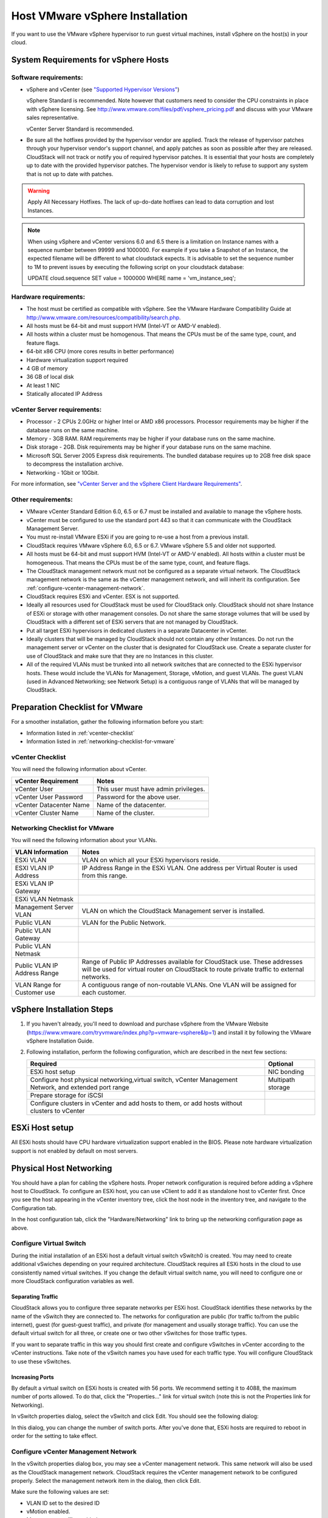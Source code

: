 .. Licensed to the Apache Software Foundation (ASF) under one
   or more contributor license agreements.  See the NOTICE file
   distributed with this work for additional information#
   regarding copyright ownership.  The ASF licenses this file
   to you under the Apache License, Version 2.0 (the
   "License"); you may not use this file except in compliance
   with the License.  You may obtain a copy of the License at
   http://www.apache.org/licenses/LICENSE-2.0
   Unless required by applicable law or agreed to in writing,
   software distributed under the License is distributed on an
   "AS IS" BASIS, WITHOUT WARRANTIES OR CONDITIONS OF ANY
   KIND, either express or implied.  See the License for the
   specific language governing permissions and limitations
   under the License.


Host VMware vSphere Installation
--------------------------------

If you want to use the VMware vSphere hypervisor to run guest virtual
machines, install vSphere on the host(s) in your cloud.


System Requirements for vSphere Hosts
~~~~~~~~~~~~~~~~~~~~~~~~~~~~~~~~~~~~~


Software requirements:
^^^^^^^^^^^^^^^^^^^^^^

-  vSphere and vCenter (see `"Supported Hypervisor Versions" <../../releasenotes/compat.html#supported-hypervisor-versions>`_)

   vSphere Standard is recommended. Note however that customers need to
   consider the CPU constraints in place with vSphere licensing. See
   `http://www.vmware.com/files/pdf/vsphere\_pricing.pdf 
   <http://www.vmware.com/files/pdf/vsphere_pricing.pdf>`_
   and discuss with your VMware sales representative.

   vCenter Server Standard is recommended.

-  Be sure all the hotfixes provided by the hypervisor vendor are
   applied. Track the release of hypervisor patches through your
   hypervisor vendor's support channel, and apply patches as soon as
   possible after they are released. CloudStack will not track or notify
   you of required hypervisor patches. It is essential that your hosts
   are completely up to date with the provided hypervisor patches. The
   hypervisor vendor is likely to refuse to support any system that is
   not up to date with patches.

.. warning:: 
   Apply All Necessary Hotfixes. The lack of up-do-date hotfixes can lead to 
   data corruption and lost Instances.

.. note::

   When using vSphere and vCenter versions 6.0 and 6.5 there is a limitation on
   Instance names with a sequence number between 99999 and 1000000. For example if you take
   a Snapshot of an Instance, the expected filename will be different to what cloudstack expects.
   It is advisable to set the sequence number to 1M to prevent issues by executing the
   following script on your cloudstack database:

   UPDATE cloud.sequence
   SET value = 1000000
   WHERE name = 'vm_instance_seq';

Hardware requirements:
^^^^^^^^^^^^^^^^^^^^^^

-  The host must be certified as compatible with vSphere. See the VMware
   Hardware Compatibility Guide at
   `http://www.vmware.com/resources/compatibility/search.php 
   <http://www.vmware.com/resources/compatibility/search.php>`_.

-  All hosts must be 64-bit and must support HVM (Intel-VT or AMD-V
   enabled).

-  All hosts within a cluster must be homogenous. That means the CPUs
   must be of the same type, count, and feature flags.

-  64-bit x86 CPU (more cores results in better performance)

-  Hardware virtualization support required

-  4 GB of memory

-  36 GB of local disk

-  At least 1 NIC

-  Statically allocated IP Address


vCenter Server requirements:
^^^^^^^^^^^^^^^^^^^^^^^^^^^^

-  Processor - 2 CPUs 2.0GHz or higher Intel or AMD x86 processors.
   Processor requirements may be higher if the database runs on the same
   machine.

-  Memory - 3GB RAM. RAM requirements may be higher if your database
   runs on the same machine.

-  Disk storage - 2GB. Disk requirements may be higher if your database
   runs on the same machine.

-  Microsoft SQL Server 2005 Express disk requirements. The bundled
   database requires up to 2GB free disk space to decompress the
   installation archive.

-  Networking - 1Gbit or 10Gbit.

For more information, see `"vCenter Server and the vSphere Client Hardware 
Requirements" <http://pubs.vmware.com/vsp40/wwhelp/wwhimpl/js/html/wwhelp.htm#href=install/c_vc_hw.html>`_.


Other requirements:
^^^^^^^^^^^^^^^^^^^

-  VMware vCenter Standard Edition 6.0, 6.5 or 6.7 must be installed and
   available to manage the vSphere hosts.

-  vCenter must be configured to use the standard port 443 so that it
   can communicate with the CloudStack Management Server.

-  You must re-install VMware ESXi if you are going to re-use a host
   from a previous install.

-  CloudStack requires VMware vSphere 6.0, 6.5 or 6.7. VMware vSphere 5.5 and older
   not supported.

-  All hosts must be 64-bit and must support HVM (Intel-VT or AMD-V
   enabled). All hosts within a cluster must be homogeneous. That means
   the CPUs must be of the same type, count, and feature flags.

-  The CloudStack management network must not be configured as a
   separate virtual network. The CloudStack management network is the
   same as the vCenter management network, and will inherit its
   configuration. See :ref:`configure-vcenter-management-network`.

-  CloudStack requires ESXi and vCenter. ESX is not supported.

-  Ideally all resources used for CloudStack must be used for CloudStack only.
   CloudStack should not share Instance of ESXi or storage with other
   management consoles. Do not share the same storage volumes that will
   be used by CloudStack with a different set of ESXi servers that are
   not managed by CloudStack.

-  Put all target ESXi hypervisors in dedicated clusters in a separate Datacenter
   in vCenter.

-  Ideally clusters that will be managed by CloudStack should not contain
   any other Instances. Do not run the management server or vCenter on
   the cluster that is designated for CloudStack use. Create a separate
   cluster for use of CloudStack and make sure that they are no Instances in
   this cluster.

-  All of the required VLANs must be trunked into all network switches that
   are connected to the ESXi hypervisor hosts. These would include the
   VLANs for Management, Storage, vMotion, and guest VLANs. The guest
   VLAN (used in Advanced Networking; see Network Setup) is a contiguous
   range of VLANs that will be managed by CloudStack.


Preparation Checklist for VMware
~~~~~~~~~~~~~~~~~~~~~~~~~~~~~~~~

For a smoother installation, gather the following information before you
start:

-  Information listed in :ref:`vcenter-checklist`

-  Information listed in :ref:`networking-checklist-for-vmware`


.. _vcenter-checklist:

vCenter Checklist
^^^^^^^^^^^^^^^^^

You will need the following information about vCenter.

.. cssclass:: table-striped table-bordered table-hover

========================  =====================================
vCenter Requirement       Notes
========================  =====================================
vCenter User              This user must have admin privileges.
vCenter User Password     Password for the above user.
vCenter Datacenter Name   Name of the datacenter.
vCenter Cluster Name      Name of the cluster.
========================  =====================================


.. _networking-checklist-for-vmware:

Networking Checklist for VMware
^^^^^^^^^^^^^^^^^^^^^^^^^^^^^^^

You will need the following information about your VLANs.

.. cssclass:: table-striped table-bordered table-hover

============================  ==========================================================================================
VLAN Information              Notes
============================  ==========================================================================================
ESXi VLAN                     VLAN on which all your ESXi hypervisors reside.
ESXI VLAN IP Address          IP Address Range in the ESXi VLAN. One address per Virtual Router is used from this range.
ESXi VLAN IP Gateway
ESXi VLAN Netmask
Management Server VLAN        VLAN on which the CloudStack Management server is installed.
Public VLAN                   VLAN for the Public Network.
Public VLAN Gateway
Public VLAN Netmask
Public VLAN IP Address Range  Range of Public IP Addresses available for CloudStack use. These
                              addresses will be used for virtual router on CloudStack to route private
                              traffic to external networks.
VLAN Range for Customer use   A contiguous range of non-routable VLANs. One VLAN will be assigned for
                              each customer.
============================  ==========================================================================================


vSphere Installation Steps
~~~~~~~~~~~~~~~~~~~~~~~~~~

#. If you haven't already, you'll need to download and purchase vSphere
   from the VMware Website
   (`https://www.vmware.com/tryvmware/index.php?p=vmware-vsphere&lp=1 <https://www.vmware.com/tryvmware/index.php?p=vmware-vsphere&lp=1>`_)
   and install it by following the VMware vSphere Installation Guide.

#. Following installation, perform the following configuration, which
   are described in the next few sections:

   .. cssclass:: table-striped table-bordered table-hover

   ====================================================================================================== ===================
   Required                                                                                                Optional
   ====================================================================================================== ===================
   ESXi host setup                                                                                         NIC bonding
   Configure host physical networking,virtual switch, vCenter Management Network, and extended port range  Multipath storage
   Prepare storage for iSCSI
   Configure clusters in vCenter and add hosts to them, or add hosts without clusters to vCenter
   ====================================================================================================== ===================


ESXi Host setup
~~~~~~~~~~~~~~~

All ESXi hosts should have CPU hardware virtualization support enabled in
the BIOS. Please note hardware virtualization support is not enabled by
default on most servers.


Physical Host Networking
~~~~~~~~~~~~~~~~~~~~~~~~

You should have a plan for cabling the vSphere hosts. Proper network
configuration is required before adding a vSphere host to CloudStack. To
configure an ESXi host, you can use vClient to add it as standalone host
to vCenter first. Once you see the host appearing in the vCenter
inventory tree, click the host node in the inventory tree, and navigate
to the Configuration tab.

|vspherephysicalnetwork.png: vSphere client|

In the host configuration tab, click the "Hardware/Networking" link to
bring up the networking configuration page as above.


Configure Virtual Switch
^^^^^^^^^^^^^^^^^^^^^^^^

During the initial installation of an ESXi host a default virtual switch
vSwitch0 is created. You may need to create additional vSwiches depending
on your required architecture. CloudStack requires all ESXi hosts in the cloud
to use consistently named virtual switches. If
you change the default virtual switch name, you will need to configure
one or more CloudStack configuration variables as well.


Separating Traffic
''''''''''''''''''

CloudStack allows you to configure three separate networks per ESXi host.
CloudStack identifies these networks by the name of the vSwitch
they are connected to. The networks for configuration are public (for
traffic to/from the public internet), guest (for guest-guest traffic),
and private (for management and usually storage traffic). You can use
the default virtual switch for all three, or create one or two other
vSwitches for those traffic types.

If you want to separate traffic in this way you should first create and
configure vSwitches in vCenter according to the vCenter instructions.
Take note of the vSwitch names you have used for each traffic type. You
will configure CloudStack to use these vSwitches.


Increasing Ports
''''''''''''''''

By default a virtual switch on ESXi hosts is created with 56 ports. We
recommend setting it to 4088, the maximum number of ports allowed. To do
that, click the "Properties..." link for virtual switch (note this is
not the Properties link for Networking).

|vsphereincreaseports.png: vSphere client|

In vSwitch properties dialog, select the vSwitch and click Edit. You
should see the following dialog:

|vspherevswitchproperties.png: vSphere client|

In this dialog, you can change the number of switch ports. After you've
done that, ESXi hosts are required to reboot in order for the setting to
take effect.


.. _configure-vcenter-management-network:

Configure vCenter Management Network
^^^^^^^^^^^^^^^^^^^^^^^^^^^^^^^^^^^^

In the vSwitch properties dialog box, you may see a vCenter management
network. This same network will also be used as the CloudStack
management network. CloudStack requires the vCenter management network
to be configured properly. Select the management network item in the
dialog, then click Edit.

|vspheremgtnetwork.png: vSphere client|

Make sure the following values are set:

-  VLAN ID set to the desired ID

-  vMotion enabled.

-  Management traffic enabled.

If the ESXi hosts have multiple VMKernel ports, and ESXi is not using
the default value "Management Network" as the management network name,
you must follow these guidelines to configure the management network
port group so that CloudStack can find it:

-  Use one label for the management network port across all ESXi hosts.

-  In the CloudStack UI, go to Configuration - Global Settings and set
   vmware.management.portgroup to the management network label from the
   ESXi hosts.


Extend Port Range for CloudStack Console Proxy
^^^^^^^^^^^^^^^^^^^^^^^^^^^^^^^^^^^^^^^^^^^^^^

In production environments (large number of VMs), 
it's needed to extend the range of firewall ports that the console proxy
works with on the hosts. The default additional port range is 50000-50999
(see global settings ``vmware.additional.vnc.portrange.size`` and ``vmware.additional.vnc.portrange.start``).
 
Change global setting ``vmware.additional.vnc.portrange.size`` to i.e "10000" and restart the 
management-server service on each management server.
Add those additional ports to the ESXi firewall on each host.
Log in via SSH to every VMware ESXi host and edit the file ``/etc/rc.local.d/local.sh``
by adding the following lines just above the "exit 0" line.:

.. parsed-literal::

   cat <<EOF > /etc/vmware/firewall/vncAdditionalPorts.xml
   <ConfigRoot>
     <service>
       <id>vncAdditionalPorts</id>
       <rule id='0000'>
         <direction>inbound</direction>
         <protocol>tcp</protocol>
         <porttype>dst</porttype>
         <port>
           <begin>51000</begin>
           <end>60000</end>
         </port>
       </rule>
       <enabled>true</enabled>
       <required>false</required>
     </service>
   </ConfigRoot>
   EOF
   esxcli network firewall refresh

This will ensure the needed firewall rules are applied on boot of ESXi hosts.

To make the change on the running host, repeat the commands that were just added to ``local.sh`` script, at the shell command line:

.. parsed-literal::

   cat <<EOF > /etc/vmware/firewall/vncAdditionalPorts.xml
   <ConfigRoot>
     <service>
       <id>vncAdditionalPorts</id>
       <rule id='0000'>
         <direction>inbound</direction>
         <protocol>tcp</protocol>
         <porttype>dst</porttype>
         <port>
           <begin>51000</begin>
           <end>60000</end>
         </port>
       </rule>
       <enabled>true</enabled>
       <required>false</required>
     </service>
   </ConfigRoot>
   EOF
   esxcli network firewall refresh
   
Run the script ``/sbin/auto-backup.sh`` and then logout from each ESXi host.

Configure NIC Bonding for vSphere
^^^^^^^^^^^^^^^^^^^^^^^^^^^^^^^^^

NIC bonding on vSphere hosts may be done according to the vSphere
installation guide.

.. _configuring-a-vsphere-cluster-with-nexus-1000v-virtual-switch:

Configuring a vSphere Cluster with Nexus 1000v Virtual Switch
~~~~~~~~~~~~~~~~~~~~~~~~~~~~~~~~~~~~~~~~~~~~~~~~~~~~~~~~~~~~~

CloudStack supports Cisco Nexus 1000v dvSwitch (Distributed Virtual
Switch) for virtual network configuration in a VMware vSphere
environment. This section helps you configure a vSphere cluster with
Nexus 1000v virtual switch in a VMware vCenter environment. For
information on creating a vSphere cluster, see 
`"VMware vSphere Installation and Configuration" 
<#vmware-vsphere-installation-and-configuration>`_


About Cisco Nexus 1000v Distributed Virtual Switch
^^^^^^^^^^^^^^^^^^^^^^^^^^^^^^^^^^^^^^^^^^^^^^^^^^

The Cisco Nexus 1000V virtual switch is a software-based virtual machine
access switch for VMware vSphere environments. It can span multiple
hosts running VMware ESXi 4.0 and later. A Nexus virtual switch consists
of two components: the Virtual Supervisor Module (VSM) and the Virtual
Ethernet Module (VEM). The VSM is a virtual appliance that acts as the
switch's supervisor. It controls multiple VEMs as a single network
device. The VSM is installed independent of the VEM and is deployed in
redundancy mode as pairs or as a standalone appliance. The VEM is
installed on each VMware ESXi server to provide packet-forwarding
capability. It provides each Instance with dedicated switch
ports. This VSM-VEM architecture is analogous to a physical Cisco
switch's supervisor (standalone or configured in high-availability mode)
and multiple linecards architecture.

Nexus 1000v switch uses vEthernet port profiles to simplify network
provisioning for Instances. There are two types of port profiles:
Ethernet port profile and vEthernet port profile. The Ethernet port
profile is applied to the physical uplink ports-the NIC ports of the
physical NIC adapter on an ESXi server. The vEthernet port profile is
associated with the virtual NIC (vNIC) that is plumbed on a guest Instance
on the ESXi server. The port profiles help the network administrators
define network policies which can be reused for new Instances.
The Ethernet port profiles are created on the VSM and are represented as
port groups on the vCenter server.


Prerequisites and Guidelines
^^^^^^^^^^^^^^^^^^^^^^^^^^^^

This section discusses prerequisites and guidelines for using Nexus
virtual switch in CloudStack. Before configuring Nexus virtual switch,
ensure that your system meets the following requirements:

-  A cluster of servers (ESXi 4.1 or later) is configured in the
   vCenter.

-  Each cluster managed by CloudStack is the only cluster in its vCenter
   datacenter.

-  A Cisco Nexus 1000v virtual switch is installed to serve the
   datacenter that contains the vCenter cluster. This ensures that
   CloudStack doesn't have to deal with dynamic migration of virtual
   adapters or networks across other existing virtual switches. See
   `Cisco Nexus 1000V Installation and Upgrade Guide 
   <http://www.cisco.com/en/US/docs/switches/datacenter/nexus1000/sw/4_2_1_s_v_1_5_1/install_upgrade/vsm_vem/guide/n1000v_installupgrade.html>`_
   for guidelines on how to install the Nexus 1000v VSM and VEM modules.

-  The Nexus 1000v VSM is not deployed on a vSphere host that is managed
   by CloudStack.

-  When the maximum number of VEM modules per VSM instance is reached,
   an additional VSM instance is created before introducing any more
   ESXi hosts. The limit is 64 VEM modules for each VSM instance.

-  CloudStack expects that the Management Network of the ESXi host is
   configured on the standard vSwitch and searches for it in the
   standard vSwitch. Therefore, ensure that you do not migrate the
   management network to Nexus 1000v virtual switch during
   configuration.

-  All information given in :ref:`nexus-vswift-preconf`


.. _nexus-vswift-preconf:

Nexus 1000v Virtual Switch Preconfiguration
^^^^^^^^^^^^^^^^^^^^^^^^^^^^^^^^^^^^^^^^^^^

Preparation Checklist
'''''''''''''''''''''

For a smoother configuration of Nexus 1000v switch, gather the following
information before you start:

-  vCenter credentials

-  Nexus 1000v VSM IP address

-  Nexus 1000v VSM Credentials

-  Ethernet port profile names


vCenter Credentials Checklist
'''''''''''''''''''''''''''''                                          

You will need the following information about vCenter:

.. cssclass:: table-striped table-bordered table-hover

=============================  =========  =============================================================================
Nexus vSwitch Requirements     Value      Notes
=============================  =========  =============================================================================
vCenter IP                                The IP address of the vCenter.
Secure HTTP Port Number        443        Port 443 is configured by default; however, you can change the port if needed.
vCenter User ID                           The vCenter user with administrator-level privileges. The vCenter User ID is 
                                          required when you configure the virtual switch in CloudStack.
vCenter Password                          The password for the vCenter user specified above. The password for this
                                          vCenter user is required when you configure the switch in CloudStack.
=============================  =========  =============================================================================


Network Configuration Checklist
'''''''''''''''''''''''''''''''                                            

The following information specified in the Nexus Configure Networking
screen is displayed in the Details tab of the Nexus dvSwitch in the
CloudStack UI:

**Control Port Group VLAN ID**
The VLAN ID of the Control Port Group. The control VLAN is used for 
communication between the VSM and the VEMs.

**Management Port Group VLAN ID**
The VLAN ID of the Management Port Group. The management VLAN corresponds to 
the mgmt0 interface that is used to establish and maintain the connection 
between the VSM and VMware vCenter Server.

**Packet Port Group VLAN ID**
The VLAN ID of the Packet Port Group. The packet VLAN forwards relevant data 
packets from the VEMs to the VSM.

.. note::
   The VLANs used for control, packet, and management port groups can be the 
   same.

For more information, see `Cisco Nexus 1000V Getting Started Guide 
<http://www.cisco.com/en/US/docs/switches/datacenter/nexus1000/sw/4_2_1_s_v_1_4_b/getting_started/configuration/guide/n1000v_gsg.pdf>`_.


VSM Configuration Checklist
'''''''''''''''''''''''''''                                        

You will need the following VSM configuration parameters:

**Admin Name and Password**
The admin name and password to connect to the VSM appliance. You must specify 
these credentials while configuring Nexus virtual switch.

**Management IP Address**
This is the IP address of the VSM appliance. This is the IP address you 
specify in the virtual switch IP Address field while configuting Nexus virtual 
switch.

**SSL**
Should be set to Enable.Always enable SSL. SSH is usually enabled by default 
during the VSM installation. However, check whether the SSH connection to the 
VSM is working, without which CloudStack failes to connect to the VSM.


Creating a Port Profile
'''''''''''''''''''''''

-  Whether you create a Basic or Advanced zone configuration, ensure
   that you always create an Ethernet port profile on the VSM after you
   install it and before you create the zone.

   -  The Ethernet port profile created to represent the physical
      network or networks used by an Advanced zone configuration trunk
      all the VLANs including guest VLANs, the VLANs that serve the
      native VLAN, and the packet/control/data/management VLANs of the
      VSM.

   -  The Ethernet port profile created for a Basic zone configuration
      does not trunk the guest VLANs because the guest VMs do not get
      their own VLANs provisioned on their network interfaces in a Basic
      zone.

-  An Ethernet port profile configured on the Nexus 1000v virtual switch
   should not use in its set of system VLANs, or any of the VLANs
   configured or intended to be configured for use towards VMs or VM
   resources in the CloudStack environment.

-  You do not have to create any vEthernet port profiles – CloudStack
   does that during Instance deployment.

-  Ensure that you create required port profiles to be used by
   CloudStack for different traffic types of CloudStack, such as
   Management traffic, Guest traffic, Storage traffic, and Public
   traffic. The physical networks configured during zone creation should
   have a one-to-one relation with the Ethernet port profiles.

|vmwarenexusportprofile.png: vSphere client|

For information on creating a port profile, see `Cisco Nexus 1000V Port
Profile Configuration Guide 
<http://www.cisco.com/en/US/docs/switches/datacenter/nexus1000/sw/4_2_1_s_v_1_4_a/port_profile/configuration/guide/n1000v_port_profile.html>`_.


Assigning Physical NIC Adapters
'''''''''''''''''''''''''''''''

Assign ESXi host's physical NIC adapters, which correspond to each
physical network, to the port profiles. In each ESXi host that is part
of the vCenter cluster, observe the physical networks assigned to each
port profile and note down the names of the port profile for future use.
This mapping information helps you when configuring physical networks
during the zone configuration on CloudStack. These Ethernet port profile
names are later specified as VMware Traffic Labels for different traffic
types when configuring physical networks during the zone configuration.
For more information on configuring physical networks, see
:ref:`configuring-a-vsphere-cluster-with-nexus-1000v-virtual-switch`.


Adding VLAN Ranges
''''''''''''''''''

Determine the public VLAN, System VLAN, and Guest VLANs to be used by
the CloudStack. Ensure that you add them to the port profile database.
Corresponding to each physical network, add the VLAN range to port
profiles. In the VSM command prompt, run the switchport trunk allowed
vlan<range> command to add the VLAN ranges to the port profile.

For example:

.. parsed-literal::

   switchport trunk allowed vlan 1,140-147,196-203

In this example, the allowed VLANs added are 1, 140-147, and 196-203

You must also add all the public and private VLANs or VLAN ranges to the
switch. This range is the VLAN range you specify in your zone.

.. note::
   Before you run the vlan command, ensure that the configuration mode is 
   enabled in Nexus 1000v virtual switch.

For example:

If you want the VLAN 200 to be used on the switch, run the following
command:

.. parsed-literal::

   vlan 200

If you want the VLAN range 1350-1750 to be used on the switch, run the
following command:

.. parsed-literal::

   vlan 1350-1750

Refer to Cisco Nexus 1000V Command Reference of specific product
version.


Enabling Nexus Virtual Switch in CloudStack
^^^^^^^^^^^^^^^^^^^^^^^^^^^^^^^^^^^^^^^^^^^

To make a CloudStack deployment Nexus enabled, you must set the
vmware.use.nexus.vswitch parameter true by using the Global Settings
page in the CloudStack UI. Unless this parameter is set to "true" and
restart the management server, you cannot see any UI options specific to
Nexus virtual switch, and CloudStack ignores the Nexus virtual switch
specific parameters specified in the AddTrafficTypeCmd,
UpdateTrafficTypeCmd, and AddClusterCmd API calls.

Unless the CloudStack global parameter "vmware.use.nexus.vswitch" is set
to "true", CloudStack by default uses VMware standard vSwitch for
virtual network infrastructure. In this release, CloudStack doesn’t
support configuring virtual networks in a deployment with a mix of
standard vSwitch and Nexus 1000v virtual switch. The deployment can have
either standard vSwitch or Nexus 1000v virtual switch.


Configuring Nexus 1000v Virtual Switch in CloudStack
^^^^^^^^^^^^^^^^^^^^^^^^^^^^^^^^^^^^^^^^^^^^^^^^^^^^

You can configure Nexus dvSwitch by adding the necessary resources while
the zone is being created.

|vmwarenexusaddcluster.png: vmware nexus add cluster|

After the zone is created, if you want to create an additional cluster
along with Nexus 1000v virtual switch in the existing zone, use the Add
Cluster option. For information on creating a cluster, see
:ref:`adding-a-cluster`.

In both these cases, you must specify the following parameters to
configure Nexus virtual switch:

.. cssclass:: table-striped table-bordered table-hover

=========================  =======================================================================================================================
Parameters                 Description
=========================  =======================================================================================================================
Cluster Name               Enter the name of the cluster you created in vCenter. For example,"cloud.cluster".
vCenter Host               Enter the host name or the IP address of the vCenter host where you have deployed the Nexus virtual switch.
vCenter User name          Enter the username that CloudStack should use to connect to vCenter. This user must have all administrative privileges.
vCenter Password           Enter the password for the user named above.
vCenter Datacenter         Enter the vCenter datacenter that the cluster is in. For example, "cloud.dc.VM".
Nexus dvSwitch IP Address  The IP address of the VSM component of the Nexus 1000v virtual switch.
Nexus dvSwitch Username    The admin name to connect to the VSM appliance.
Nexus dvSwitch Password    The corresponding password for the admin user specified above.
=========================  =======================================================================================================================


Removing Nexus Virtual Switch
^^^^^^^^^^^^^^^^^^^^^^^^^^^^^

#. In the vCenter datacenter that is served by the Nexus virtual switch,
   ensure that you delete all the hosts in the corresponding cluster.

#. Log in with Admin permissions to the CloudStack administrator UI.

#. In the left navigation bar, select Infrastructure.

#. In the Infrastructure page, click View all under Clusters.

#. Select the cluster where you want to remove the virtual switch.

#. In the dvSwitch tab, click the name of the virtual switch.

#. In the Details page, click Delete Nexus dvSwitch icon.
   |DeleteButton.png: button to delete dvSwitch|

   Click Yes in the confirmation dialog box.


Configuring a VMware Datacenter with VMware Distributed Virtual Switch
~~~~~~~~~~~~~~~~~~~~~~~~~~~~~~~~~~~~~~~~~~~~~~~~~~~~~~~~~~~~~~~~~~~~~~

CloudStack supports VMware vNetwork Distributed Switch (VDS) for virtual
network configuration in a VMware vSphere environment. This section
helps you configure VMware VDS in a CloudStack deployment. Each vCenter
server instance can support up to 128 VDS instances and each VDS
instance can manage up to 500 VMware hosts.


About VMware Distributed Virtual Switch
^^^^^^^^^^^^^^^^^^^^^^^^^^^^^^^^^^^^^^^

VMware VDS is an aggregation of host-level virtual switches on a VMware
vCenter server. VDS abstracts the configuration of individual virtual
switches that span across a large number of hosts, and enables
centralized provisioning, administration, and monitoring for your entire
datacenter from a centralized interface. In effect, a VDS acts as a
single virtual switch at the datacenter level and manages networking for
a number of hosts in a datacenter from a centralized VMware vCenter
server. Each VDS maintains network runtime state for VMs as they move
across multiple hosts, enabling inline monitoring and centralized
firewall services. A VDS can be deployed with or without Virtual
Standard Switch and a Nexus 1000V virtual switch.


Prerequisites and Guidelines
^^^^^^^^^^^^^^^^^^^^^^^^^^^^

-  VMware VDS is supported only on Public and Guest traffic in
   CloudStack.

-  VMware VDS does not support multiple VDS per traffic type. If a user
   has many VDS switches, only one can be used for Guest traffic and
   another one for Public traffic.

-  Additional switches of any type can be added for each cluster in the
   same zone. While adding the clusters with different switch type,
   traffic labels is overridden at the cluster level.

-  Management and Storage network does not support VDS. Therefore, use
   Standard Switch for these networks.

-  When you remove a guest network, the corresponding dvportgroup will
   not be removed on the vCenter. You must manually delete them on the
   vCenter.


Preparation Checklist
^^^^^^^^^^^^^^^^^^^^^

For a smoother configuration of VMware VDS, note down the VDS name you
have added in the datacenter before you start:

|vds-name.png: Name of the dvSwitch as specified in the vCenter.|

Use this VDS name in the following:

-  The switch name in the Edit traffic label dialog while configuring a
   public and guest traffic during zone creation.

   During a zone creation, ensure that you select VMware vNetwork
   Distributed Virtual Switch when you configure guest and public
   traffic type.

   |traffic-type.png|

-  The Public Traffic vSwitch Type field when you add a VMware
   VDS-enabled cluster.

-  The switch name in the traffic label while updating the switch type
   in a zone.

Traffic label format in the last case is 
[["Name of vSwitch/dvSwitch/EthernetPortProfile"][,"VLAN ID"[,"vSwitch Type"]]]

The possible values for traffic labels are:

-  empty string

-  dvSwitch0

-  dvSwitch0,200

-  dvSwitch1,300,vmwaredvs

-  myEthernetPortProfile,,nexusdvs

-  dvSwitch0,,vmwaredvs


The three fields to fill in are:

-  Name of the virtual / distributed virtual switch at vCenter.

   The default value depends on the type of virtual switch:

   **vSwitch0**: If type of virtual switch is VMware vNetwork Standard virtual 
   switch

   **dvSwitch0**: If type of virtual switch is VMware vNetwork Distributed 
   virtual switch

   **epp0**: If type of virtual switch is Cisco Nexus 1000v Distributed 
   virtual switch

-  VLAN ID to be used for this traffic wherever applicable.

   This field would be used for only public traffic as of now. In case of 
   guest traffic this field would be ignored and could be left empty for guest 
   traffic. By default empty string would be assumed which translates to 
   untagged VLAN for that specific traffic type.

-  Type of virtual switch. Specified as string.

   Possible valid values are vmwaredvs, vmwaresvs, nexusdvs.

   **vmwaresvs**: Represents VMware vNetwork Standard virtual switch

   **vmwaredvs**: Represents VMware vNetwork distributed virtual switch

   **nexusdvs**: Represents Cisco Nexus 1000v distributed virtual switch.

   If nothing specified (left empty), zone-level default virtual switchwould 
   be defaulted, based on the value of global parameter you specify.

   Following are the global configuration parameters:

   **vmware.use.dvswitch**: Set to true to enable any kind (VMware DVS and 
   Cisco Nexus 1000v) of distributed virtual switch in a CloudStack 
   deployment. If set to false, the virtual switch that can be used in that 
   CloudStack deployment is Standard virtual switch.

   **vmware.use.nexus.vswitch**: This parameter is ignored if 
   vmware.use.dvswitch is set to false. Set to true to enable Cisco Nexus 
   1000v distributed virtual switch in a CloudStack deployment.


Enabling Virtual Distributed Switch in CloudStack
^^^^^^^^^^^^^^^^^^^^^^^^^^^^^^^^^^^^^^^^^^^^^^^^^

To make a CloudStack deployment VDS enabled, set the vmware.use.dvswitch
parameter to true by using the Global Settings page in the CloudStack UI
and restart the Management Server. Unless you enable the
vmware.use.dvswitch parameter, you cannot see any UI options specific to
VDS, and CloudStack ignores the VDS-specific parameters that you
specify. Additionally, CloudStack uses VDS for virtual network
infrastructure if the value of vmware.use.dvswitch parameter is true and
the value of vmware.use.nexus.dvswitch parameter is false. Another
global parameter that defines VDS configuration is
vmware.ports.per.dvportgroup. This is the default number of ports per
VMware dvPortGroup in a VMware environment. Default value is 256. This
number directly associated with the number of guest network you can
create.

CloudStack supports orchestration of virtual networks in a deployment
with a mix of Virtual Distributed Switch, Standard Virtual Switch and
Nexus 1000v Virtual Switch.


Configuring Distributed Virtual Switch in CloudStack
^^^^^^^^^^^^^^^^^^^^^^^^^^^^^^^^^^^^^^^^^^^^^^^^^^^^

You can configure VDS by adding the necessary resources while a zone is
created.

Alternatively, at the cluster level, you can create an additional
cluster with VDS enabled in the existing zone. Use the Add Cluster
option. For information as given in :ref:`adding-a-cluster`.

In both these cases, you must specify the following parameters to
configure VDS:

|dvSwitchConfig.png: Configuring dvSwitch|

.. cssclass:: table-striped table-bordered table-hover

=================================   ===================================================================================================================
Parameters Description
=================================   ===================================================================================================================
Cluster Name                        Enter the name of the cluster you created in vCenter. For example, "cloudcluster".
vCenter Host                        Enter the name or the IP address of the vCenter host where you have deployed the VMware VDS.
vCenter User name                   Enter the username that CloudStack should use to connect to vCenter. This user must have all administrative privileges.
vCenter Password                    Enter the password for the user named above.
vCenter Datacenter                  Enter the vCenter datacenter that the cluster is in. For example, "clouddcVM".
Override Public Traffic             Enable this option to override the zone-wide public traffic for the cluster you are creating.
Public Traffic vSwitch Type         This option is displayed only if you enable the Override Public Traffic option. Select VMware vNetwork Distributed Virtual Switch. If the vmware.use.dvswitch global parameter is true, the default option will be VMware vNetwork Distributed Virtual Switch.
Public Traffic vSwitch Name         Name of virtual switch to be used for the public traffic.
Override Guest Traffic              Enable the option to override the zone-wide guest traffic for the cluster you are creating.
Guest Traffic vSwitch Type          This option is displayed only if you enable the Override Guest Traffic option. Select VMware vNetwork Distributed Virtual Switch. If the vmware.use.dvswitch global parameter is true, the default option will be VMware vNetwork Distributed Virtual Switch.
Guest Traffic vSwitch Name          Name of virtual switch to be used for guest traffic.
=================================   ===================================================================================================================


Storage Preparation for vSphere (iSCSI only)
~~~~~~~~~~~~~~~~~~~~~~~~~~~~~~~~~~~~~~~~~~~~

Use of iSCSI requires preparatory work in vCenter. You must add an iSCSI
target and create an iSCSI datastore.

If you are using NFS, skip this section.


Enable iSCSI initiator for ESXi hosts
^^^^^^^^^^^^^^^^^^^^^^^^^^^^^^^^^^^^^

#. In vCenter, go to hosts and Clusters/Configuration, and click Storage
   Adapters link. You will see:

   |vmwareiscsiinitiator.png: iscsi initiator|

#. Select iSCSI software adapter and click Properties.

   |vmwareiscsiinitiatorproperties.png: iscsi initiator properties|

#. Click the Configure... button.

   |vmwareiscsigeneral.png: iscsi general|

#. Check Enabled to enable the initiator.

#. Click OK to save.


Add iSCSI target
^^^^^^^^^^^^^^^^

Under the properties dialog, add the iSCSI target info:

|vmwareiscsitargetadd.png: iscsi target add|
   
Repeat these steps for all ESXi hosts in the cluster.


Create an iSCSI datastore
^^^^^^^^^^^^^^^^^^^^^^^^^

You should now create a VMFS datastore. Follow these steps to do so:

#. Select Home/Inventory/Datastores.

#. Right click on the datacenter node.

#. Choose Add Datastore... command.

#. Follow the wizard to create a iSCSI datastore.

This procedure should be done on one host in the cluster. It is not
necessary to do this on all hosts.

|vmwareiscsidatastore.png: iscsi datastore|


Multipathing for vSphere (Optional)
^^^^^^^^^^^^^^^^^^^^^^^^^^^^^^^^^^^

Storage multipathing on vSphere nodes may be done according to the
vSphere installation guide.


Add Hosts or Configure Clusters (vSphere)
~~~~~~~~~~~~~~~~~~~~~~~~~~~~~~~~~~~~~~~~~

Use vCenter to create a vCenter cluster and add your desired hosts to
the cluster. You will later add the entire cluster to CloudStack. (see
:ref:`adding-a-cluster`).


Applying Hotfixes to a VMware vSphere Host
~~~~~~~~~~~~~~~~~~~~~~~~~~~~~~~~~~~~~~~~~~

#. Disconnect the VMware vSphere cluster from CloudStack. It should
   remain disconnected long enough to apply the hotfix on the host.

   #. Log in to the CloudStack UI as root.

      See :ref:`log-in-to-ui`

   #. Navigate to the VMware cluster, click Actions, and select
      Unmanage.

   #. Watch the cluster status until it shows Unmanaged.

#. Perform the following on each of the ESXi hosts in the cluster:

   #. Move each of the ESXi hosts in the cluster to maintenance mode.

   #. Ensure that all the Instances are migrated to other hosts in that
      cluster.

   #. If there is only one host in that cluster, shutdown all the instances
      and move the host into maintenance mode.

   #. Apply the patch on the ESXi host.

   #. Restart the host if prompted.

   #. Cancel the maintenance mode on the host.

#. Reconnect the cluster to CloudStack:

   #. Log in to the CloudStack UI as root.

   #. Navigate to the VMware cluster, click Actions, and select Manage.

   #. Watch the status to see that all the hosts come up. It might take
      several minutes for the hosts to come up.

      Alternatively, verify the host state is properly synchronized and
      updated in the CloudStack database.


.. |DeleteButton.png: button to delete dvSwitch| image:: /_static/images/delete-button.png
.. |vds-name.png: Name of the dvSwitch as specified in the vCenter.| image:: /_static/images/vds-name.png
.. |traffic-type.png| image:: /_static/images/traffic-type.png
.. |dvSwitchConfig.png: Configuring dvSwitch| image:: /_static/images/dvswitchconfig.png
.. |vsphereclient.png: vSphere client| image:: /_static/images/vsphere-client.png
.. |vspherephysicalnetwork.png: vSphere client| image:: /_static/images/vmware-physical-network.png
.. |vsphereincreaseports.png: vSphere client| image:: /_static/images/vmware-increase-ports.png
.. |vspherevswitchproperties.png: vSphere client| image:: /_static/images/vmware-vswitch-properties.png
.. |vspheremgtnetwork.png: vSphere client| image:: /_static/images/vmware-mgt-network-properties.png
.. |vmwarenexusportprofile.png: vSphere client| image:: /_static/images/vmware-nexus-port-profile.png
.. |vmwarenexusaddcluster.png: vmware nexus add cluster| image:: /_static/images/vmware-nexus-add-cluster.png
.. |vmwareiscsiinitiator.png: iscsi initiator| image:: /_static/images/vmware-iscsi-initiator.png
.. |vmwareiscsiinitiatorproperties.png: iscsi initiator properties| image:: /_static/images/vmware-iscsi-initiator-properties.png
.. |vmwareiscsigeneral.png: iscsi general| image:: /_static/images/vmware-iscsi-general.png
.. |vmwareiscsitargetadd.png: iscsi target add| image:: /_static/images/vmware-iscsi-target-add.png
.. |vmwareiscsidatastore.png: iscsi datastore| image:: /_static/images/vmware-iscsi-datastore.png
